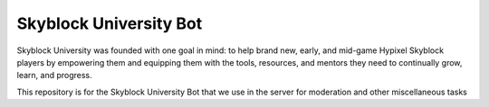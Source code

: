 Skyblock University Bot
=======================

.. image:: https://img.shields.io/discord/764326796736856066?color=5865F2&label=Discord&logo=discord&logoColor=white&style=for-the-badge
   :target: https://discord.gg/sbuni
   :alt: Discord Server Invite

Skyblock University was founded with one goal in mind: to help brand new, early, and mid-game Hypixel Skyblock players by empowering them and equipping them with the tools, resources, and mentors they need to continually grow, learn, and progress.

This repository is for the Skyblock University Bot that we use in the server for moderation and other miscellaneous tasks
